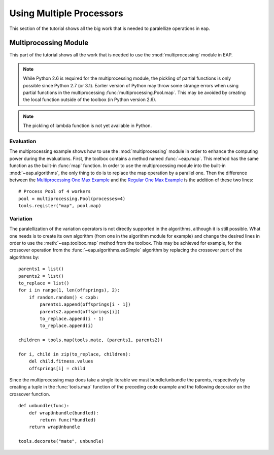 =========================
Using Multiple Processors
=========================

This section of the tutorial shows all the big work that is needed to paralellize operations in eap.

Multiprocessing Module
======================

This part of the tutorial shows all the work that is needed to use the :mod:`multiprocessing` module in EAP.

.. note::
   While Python 2.6 is required for the multiprocessing module, the pickling of partial functions is only possible since Python 2.7 (or 3.1). Earlier version of Python may throw some strange errors when using partial functions in the multiprocessing :func:`multiprocessing.Pool.map`. This may be avoided by creating the local function outside of the toolbox (in Python version 2.6).

.. note::
   The pickling of lambda function is not yet available in Python.

Evaluation
++++++++++

The multiprocessing example shows how to use the :mod:`multiprocessing` module in order to enhance the computing power during the evaluations. First, the toolbox contains a method named :func:`~eap.map`. This method has the same function as the built-in :func:`map` function. In order to use the multiprocessing module into the built-in :mod:`~eap.algorithms`, the only thing to do is to replace the map operation by a parallel one. Then the difference between the `Multiprocessing One Max Example <http://deap.googlecode.com/hg/examples/mpga_onemax.py>`_ and the `Regular One Max Example <http://deap.googlecode.com/hg/examples/ga_onemax.py>`_ is the addition of these two lines: ::

   # Process Pool of 4 workers
   pool = multiprocessing.Pool(processes=4)
   tools.register("map", pool.map)

Variation
+++++++++

The paralellization of the variation operators is not directly supported in the algorithms, although it is still possible. What one needs is to create its own algorithm (from one in the algorithm module for example) and change the desired lines in order to use the :meth:`~eap.toolbox.map` method from the toolbox. This may be achieved for example, for the crossover operation from the :func:`~eap.algorithms.eaSimple` algorithm by replacing the crossover part of the algorithms by: ::
    
    parents1 = list()
    parents2 = list()
    to_replace = list()
    for i in range(1, len(offsprings), 2):
        if random.random() < cxpb:
            parents1.append(offsprings[i - 1])
            parents2.append(offsprings[i])
            to_replace.append(i - 1)
            to_replace.append(i)
    
    children = tools.map(tools.mate, (parents1, parents2))
    
    for i, child in zip(to_replace, children):
        del child.fitness.values
        offsprings[i] = child

Since the multiprocessing map does take a single iterable we must bundle/unbundle the parents, respectively by creating a tuple in the :func:`tools.map` function of the preceding code example and the following decorator on the crossover function. ::

    def unbundle(func):
        def wrapUnbundle(bundled):
            return func(*bundled)
        return wrapUnbundle
    
    tools.decorate("mate", unbundle)
